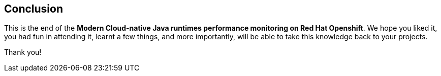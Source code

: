 == Conclusion

This is the end of the *Modern Cloud-native Java runtimes performance monitoring on Red Hat Openshift*. 
We hope you liked it, you had fun in attending it, learnt a few things, and more importantly, will be able to take this knowledge back to your projects.

Thank you!